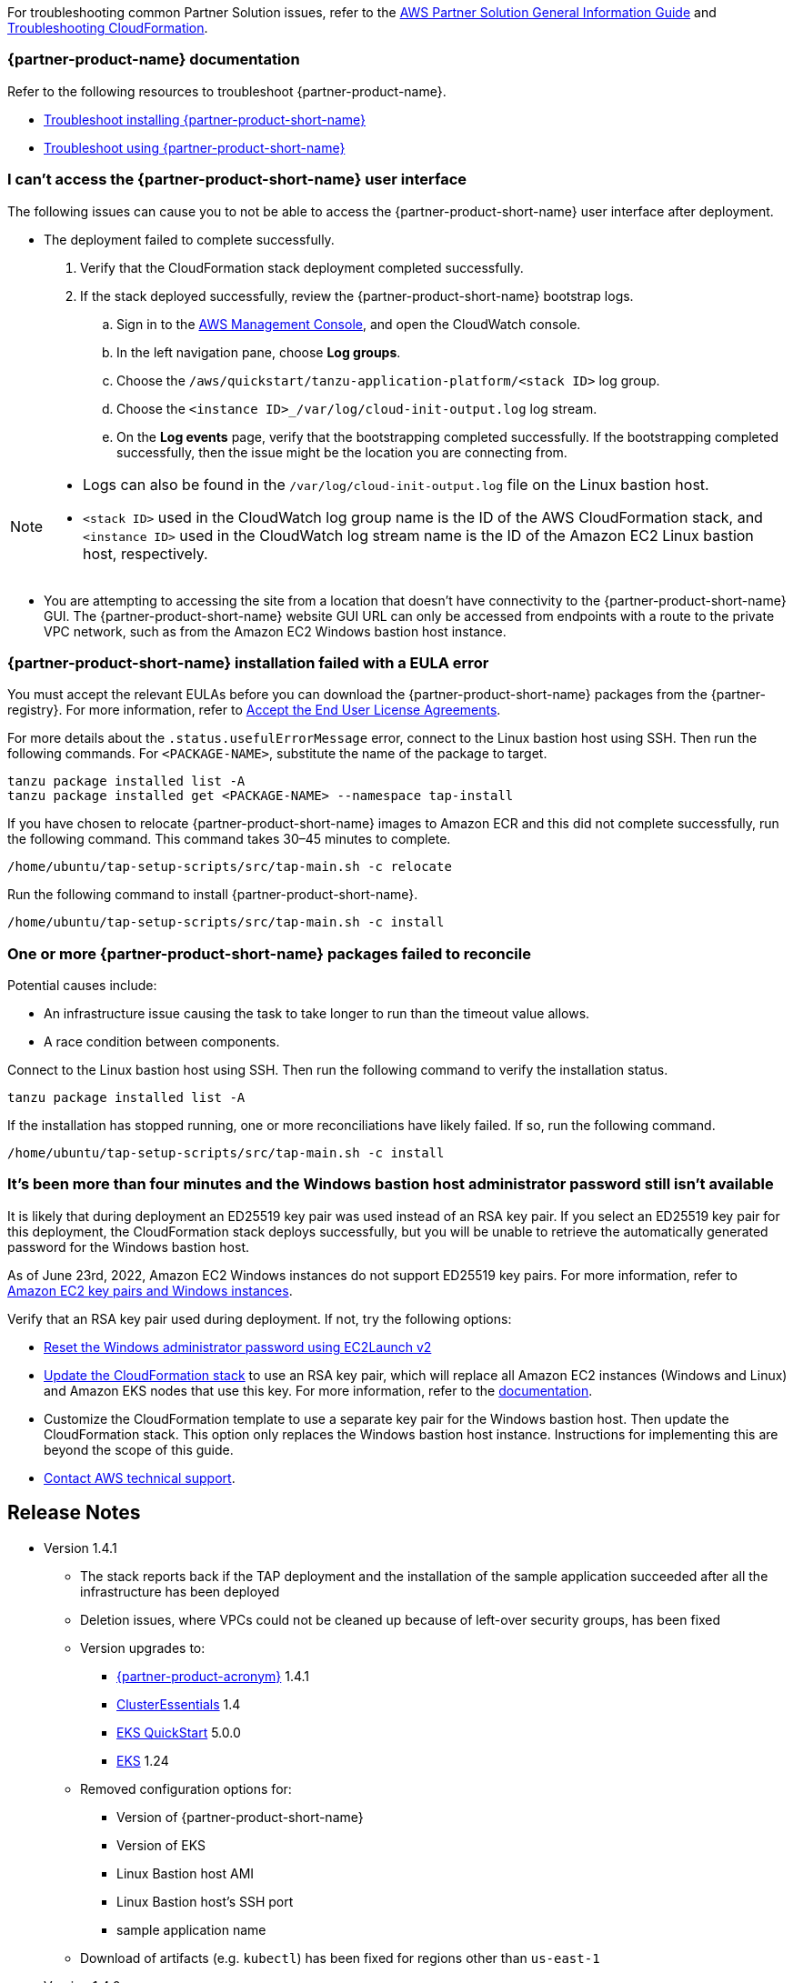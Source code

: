 //Add any unique troubleshooting steps here.

For troubleshooting common Partner Solution issues, refer to the https://fwd.aws/rA69w?[AWS Partner Solution General Information Guide^] and https://docs.aws.amazon.com/AWSCloudFormation/latest/UserGuide/troubleshooting.html[Troubleshooting CloudFormation^].

=== {partner-product-name} documentation

Refer to the following resources to troubleshoot {partner-product-name}.

* https://docs.vmware.com/en/VMware-Tanzu-Application-Platform/1.4/tap/troubleshooting-tap-troubleshoot-install-tap.html[Troubleshoot installing {partner-product-short-name}^]
* https://docs.vmware.com/en/VMware-Tanzu-Application-Platform/1.4/tap/troubleshooting-tap-troubleshoot-using-tap.html[Troubleshoot using {partner-product-short-name}^]

=== I can't access the {partner-product-short-name} user interface

The following issues can cause you to not be able to access the {partner-product-short-name} user interface after deployment.

* The deployment failed to complete successfully.
+
. Verify that the CloudFormation stack deployment completed successfully.
. If the stack deployed successfully, review the {partner-product-short-name} bootstrap logs.
.. Sign in to the https://console.aws.amazon.com/console/home[AWS Management Console^], and open the CloudWatch console.
.. In the left navigation pane, choose *Log groups*.
.. Choose the `+/aws/quickstart/tanzu-application-platform/<stack ID>+` log group.
.. Choose the `+<instance ID>_/var/log/cloud-init-output.log+` log stream.
.. On the **Log events** page, verify that the bootstrapping completed successfully. If the bootstrapping completed successfully, then the issue might be the location you are connecting from.

[NOTE]
====
* Logs can also be found in the `+/var/log/cloud-init-output.log+` file on the Linux bastion host.
* `+<stack ID>+` used in the CloudWatch log group name is the ID of the AWS CloudFormation stack, and `+<instance ID>+` used in the CloudWatch log stream name is the ID of the Amazon EC2 Linux bastion host, respectively.
====

* You are attempting to accessing the site from a location that doesn't have connectivity to the {partner-product-short-name} GUI. The {partner-product-short-name} website GUI URL can only be accessed from endpoints with a route to the private VPC network, such as from the Amazon EC2 Windows bastion host instance.

=== {partner-product-short-name} installation failed with a EULA error

You must accept the relevant EULAs before you can download the {partner-product-short-name} packages from the {partner-registry}. For more information, refer to https://docs.vmware.com/en/VMware-Tanzu-Application-Platform/1.4/tap/install-tanzu-cli.html#accept-the-end-user-license-agreements-0[Accept the End User License Agreements^].

For more details about the `+.status.usefulErrorMessage+` error, connect to the Linux bastion host using SSH. Then run the following commands. For `<PACKAGE-NAME>`, substitute the name of the package to target.

----
tanzu package installed list -A
tanzu package installed get <PACKAGE-NAME> --namespace tap-install
----

If you have chosen to relocate {partner-product-short-name} images to Amazon ECR and this did not complete successfully, run the following command. This command takes 30–45 minutes to complete.

----
/home/ubuntu/tap-setup-scripts/src/tap-main.sh -c relocate
----

Run the following command to install {partner-product-short-name}.

----
/home/ubuntu/tap-setup-scripts/src/tap-main.sh -c install
----

=== One or more {partner-product-short-name} packages failed to reconcile

Potential causes include:

* An infrastructure issue causing the task to take longer to run than the timeout value allows.
* A race condition between components.

Connect to the Linux bastion host using SSH. Then run the following command to verify the installation status.

----
tanzu package installed list -A
----

If the installation has stopped running, one or more reconciliations have likely failed.
If so, run the following command.

----
/home/ubuntu/tap-setup-scripts/src/tap-main.sh -c install
----

=== It's been more than four minutes and the Windows bastion host administrator password still isn't available

It is likely that during deployment an ED25519 key pair was used instead of an RSA key pair. If you select an ED25519 key pair for this deployment, the CloudFormation stack deploys successfully, but you will be unable to retrieve the automatically generated password for the Windows bastion host.

As of June 23rd, 2022, Amazon EC2 Windows instances do not support ED25519 key pairs. For more information, refer to https://docs.aws.amazon.com/AWSEC2/latest/WindowsGuide/ec2-key-pairs.html[Amazon EC2 key pairs and Windows instances^].

Verify that an RSA key pair used during deployment. If not, try the following options:

* https://docs.aws.amazon.com/AWSEC2/latest/WindowsGuide/ResettingAdminPassword_EC2Launchv2.html[Reset the Windows administrator password using EC2Launch v2^]

* https://docs.aws.amazon.com/AWSCloudFormation/latest/UserGuide/using-cfn-updating-stacks-direct.html[Update the CloudFormation stack^] to use an RSA key pair, which will replace all Amazon EC2 instances (Windows and Linux) and Amazon EKS nodes that use this key. For more information, refer to the https://docs.aws.amazon.com/AWSCloudFormation/latest/UserGuide/aws-properties-ec2-instance.html#cfn-ec2-instance-keyname[documentation^].

* Customize the CloudFormation template to use a separate key pair for the Windows bastion host. Then update the CloudFormation stack. This option only replaces the Windows bastion host instance. Instructions for implementing this are beyond the scope of this guide.

* https://aws.amazon.com/contact-us/[Contact AWS technical support^].


== Release Notes [[release-notes]]

// git log --reverse origin/main...v1.4.0 -- ':!/ci/'

// Changelog links
:tap-1_4_1-cl: https://docs.vmware.com/en/VMware-Tanzu-Application-Platform/1.4/tap/release-notes.html#v141-0
:ce-1_4_1-cl: https://docs.vmware.com/en/Cluster-Essentials-for-VMware-Tanzu/1.4/cluster-essentials/release-notes.html#v141-0
:eks-1_24-cl: https://docs.aws.amazon.com/eks/latest/userguide/kubernetes-versions.html#kubernetes-1.24
:eksqs-5_0_0-cl: https://github.com/aws-quickstart/quickstart-amazon-eks/releases/tag/v5.0.0

* Version 1.4.1
** The stack reports back if the TAP deployment and the installation of the
   sample application succeeded after all the infrastructure has been deployed
** Deletion issues, where VPCs could not be cleaned up because of left-over
   security groups, has been fixed
** Version upgrades to:
*** {tap-1_4_1-cl}[{partner-product-acronym}^] 1.4.1
*** {ce-1_4_1-cl}[ClusterEssentials^] 1.4
*** {eksqs-5_0_0-cl}[EKS QuickStart^] 5.0.0
*** {eks-1_24-cl}[EKS^] 1.24
** Removed configuration options for:
*** Version of {partner-product-short-name}
*** Version of EKS
*** Linux Bastion host AMI
*** Linux Bastion host's SSH port
*** sample application name
** Download of artifacts (e.g. `kubectl`) has been fixed for regions other than `us-east-1`
* Version 1.4.0
** Multi cluster architecture has been introduced
